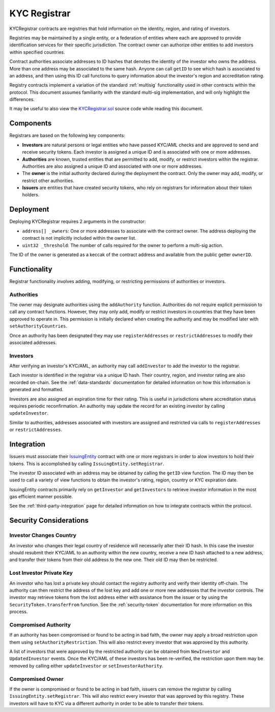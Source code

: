 .. _kyc-registrar:

#############
KYC Registrar
#############
KYCRegistrar contracts are registries that hold information on the identity, region, and rating of investors.

Registries may be maintained by a single entity, or a federation of entities where each are approved to provide identification services for their specific jurisdiction. The contract owner can authorize other entities to add investors within specified countries.

Contract authorities associate addresses to ID hashes that denotes the identity of the investor who owns the address. More than one address may be associated to the same hash. Anyone can call ``getID`` to see which hash is associated to an address, and then using this ID call functions to query information about the investor's region and accreditation rating.

Registry contracts implement a variation of the standard
:ref:`multisig` functionality used in other contracts within
the protocol. This document assumes familiarity with the standard
multi-sig implementation, and will only highlight the differences.

It may be useful to also view the
`KYCRegistrar.sol <https://github.com/SFT-Protocol/security-token/tree/master/contracts/KYCRegistrar.sol>`__ source
code while reading this document.

Components
==========

Registrars are based on the following key components:

-  **Investors** are natural persons or legal entities who have passed
   KYC/AML checks and are approved to send and receive security tokens.
   Each investor is assigned a unique ID and is associated with one or
   more addresses.
-  **Authorities** are known, trusted entities that are permitted to
   add, modify, or restrict investors within the registrar. Authorities
   are also assigned a unique ID and associated with one or more
   addresses.
-  The **owner** is the initial authority declared during the deployment
   the contract. Only the owner may add, modify, or restrict other
   authorities.
-  **Issuers** are entities that have created security tokens, who rely
   on registrars for information about their token holders.

Deployment
==========

Deploying KYCRegistrar requires 2 arguments in the constructor:

-  ``address[] _owners``: One or more addresses to associate with the
   contract owner. The address deploying the contract is not implicitly
   included within the owner list.
-  ``uint32 _threshold``: The number of calls required for the owner to
   perform a multi-sig action.

The ID of the owner is generated as a keccak of the contract address and available from the public getter ``ownerID``.

Functionality
=============

Registrar functionality involves adding, modifying, or restricting permissions of authorities or investors.

Authorities
-----------

The owner may designate authorities using the ``addAuthority`` function.
Authorities do not require explicit permission to call any contract
functions. However, they may only add, modify or restrict investors in
countries that they have been approved to operate in. This permission is
initially declared when creating the authority and may be modified later
with ``setAuthorityCountries``.

Once an authority has been designated they may use ``registerAddresses``
or ``restrictAddresses`` to modify their associated addresses.

Investors
---------

After verifying an investor's KYC/AML, an authority may call
``addInvestor`` to add the investor to the registrar.

Each investor is identified in the registrar via a unique ID hash. Their
country, region, and investor rating are also recorded on-chain. See the :ref:`data-standards` documentation for detailed
information on how this information is generated and formatted.

Investors are also assigned an expiration time for their rating. This is
useful in jurisdictions where accreditation status requires periodic
reconfirmation. An authority may update the record for an existing
investor by calling ``updateInvestor``.

Similar to authorities, addresses associated with investors are assigned
and restricted via calls to ``registerAddresses`` or
``restrictAddresses``.

Integration
===========

Issuers must associate their
`IssuingEntity <https://github.com/SFT-Protocol/security-token/tree/master/contracts/IssuingEntity.sol>`__ contract with one or
more registrars in order to alow investors to hold their tokens. This is
accomplished by calling ``IssuingEntity.setRegistrar``.

The investor ID associated with an address may be obtained by calling
the ``getID`` view function. The ID may then be used to call a variety
of view functions to obtain the investor's rating, region, country or
KYC expiration date.

IssuingEntity contracts primarily rely on ``getInvestor`` and
``getInvestors`` to retrieve investor information in the most gas
efficient manner possible.

See the :ref:`third-party-integration` page
for detailed information on how to integrate contracts within the
protocol.

Security Considerations
=======================

Investor Changes Country
------------------------

An investor who changes their legal country of residence will
necessarily alter their ID hash. In this case the investor should
resubmit their KYC/AML to an authority within the new country, receive a
new ID hash attached to a new address, and transfer their tokens from
their old address to the new one. Their old ID may then be restricted.

Lost Investor Private Key
-------------------------

An investor who has lost a private key should contact the registry
authority and verify their identity off-chain. The authority can then
restrict the address of the lost key and add one or more new addresses
that the investor controls. The investor may retrieve tokens from the
lost address either with assistance from the issuer or by using the
``SecurityToken.transferFrom`` function. See the
:ref:`security-token` documentation for more information
on this process.

Compromised Authority
---------------------

If an authority has been compromised or found to be acting in bad faith,
the owner may apply a broad restriction upon them using
``setAuthorityRestriction``. This will also restrict every investor that
was approved by this authority.

A list of investors that were approved by the restricted authority can
be obtained from ``NewInvestor`` and ``UpdatedInvestor`` events. Once
the KYC/AML of these investors has been re-verified, the restriction
upon them may be removed by calling either ``updateInvestor`` or
``setInvestorAuthority``.

Compromised Owner
-----------------

If the owner is compromised or found to be acting in bad faith, issuers
can remove the registrar by calling ``IssuingEntity.setRegistrar``. This
will also restrict every investor that was approved by this registry.
These investors will have to KYC via a different authority in order to
be able to transfer their tokens.
